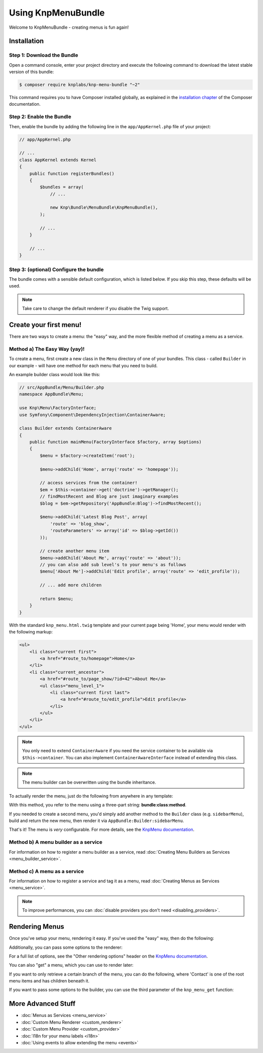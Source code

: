 Using KnpMenuBundle
===================

Welcome to KnpMenuBundle - creating menus is fun again!

Installation
------------

Step 1: Download the Bundle
~~~~~~~~~~~~~~~~~~~~~~~~~~~

Open a command console, enter your project directory and execute the
following command to download the latest stable version of this bundle:

.. code-block:: bash

    $ composer require knplabs/knp-menu-bundle "~2"

This command requires you to have Composer installed globally, as explained
in the `installation chapter`_ of the Composer documentation.

Step 2: Enable the Bundle
~~~~~~~~~~~~~~~~~~~~~~~~~

Then, enable the bundle by adding the following line in the ``app/AppKernel.php``
file of your project:

.. code-block:: php

    // app/AppKernel.php

    // ...
    class AppKernel extends Kernel
    {
        public function registerBundles()
        {
            $bundles = array(
                // ...

                new Knp\Bundle\MenuBundle\KnpMenuBundle(),
            );

            // ...
        }

        // ...
    }

Step 3: (optional) Configure the bundle
~~~~~~~~~~~~~~~~~~~~~~~~~~~~~~~~~~~~~~~

The bundle comes with a sensible default configuration, which is listed below.
If you skip this step, these defaults will be used.

.. configuration-block::

    .. code-block:: yaml

        # app/config/config.yml
        knp_menu:
            # use "twig: false" to disable the Twig extension and the TwigRenderer
            twig:
                template: knp_menu.html.twig
            #  if true, enables the helper for PHP templates
            templating: false
            # the renderer to use, list is also available by default
            default_renderer: twig

    .. code-bock:: xml

        <!-- app/config/config.xml -->
        <?xml version="1.0" charset="UTF-8" ?>
        <container xmlns="http://symfony.com/schema/dic/services"
            xmlns:knp-menu="http://knplabs.com/schema/dic/menu">

            <!--
                templating:       if true, enabled the helper for PHP templates
                default-renderer: the renderer to use, list is also available by default
            -->
            <knp-menu:config
                templating="false"
                default-renderer="twig"
            >
                <!-- add enabled="false" to disable the Twig extension and the TwigRenderer -->
                <knp-menu:twig template="knp_menu.html.twig"/>
            </knp-menu:config>
        </container>

    .. code-block:: php

        // app/config/config.php
        $container->loadFromExtension('knp_menu', array(
            // use 'twig' => false to disable the Twig extension and the TwigRenderer
            'twig' => array(
                'template' => 'knp_menu.html.twig'
            ),
            // if true, enabled the helper for PHP templates
            'templating' => false,
            // the renderer to use, list is also available by default
            'default_renderer' => 'twig',
        ));

.. note::

    Take care to change the default renderer if you disable the Twig support.

Create your first menu!
-----------------------

There are two ways to create a menu: the "easy" way, and the more flexible
method of creating a menu as a service.

Method a) The Easy Way (yay)!
~~~~~~~~~~~~~~~~~~~~~~~~~~~~~

To create a menu, first create a new class in the ``Menu`` directory of one
of your bundles. This class - called ``Builder`` in our example - will have
one method for each menu that you need to build.

An example builder class would look like this:

.. code-block:: php

    // src/AppBundle/Menu/Builder.php
    namespace AppBundle\Menu;

    use Knp\Menu\FactoryInterface;
    use Symfony\Component\DependencyInjection\ContainerAware;

    class Builder extends ContainerAware
    {
        public function mainMenu(FactoryInterface $factory, array $options)
        {
            $menu = $factory->createItem('root');

            $menu->addChild('Home', array('route' => 'homepage'));

            // access services from the container!
            $em = $this->container->get('doctrine')->getManager();
            // findMostRecent and Blog are just imaginary examples
            $blog = $em->getRepository('AppBundle:Blog')->findMostRecent();

            $menu->addChild('Latest Blog Post', array(
                'route' => 'blog_show',
                'routeParameters' => array('id' => $blog->getId())
            ));

            // create another menu item
            $menu->addChild('About Me', array('route' => 'about'));
            // you can also add sub level's to your menu's as follows
            $menu['About Me']->addChild('Edit profile', array('route' => 'edit_profile'));

            // ... add more children

            return $menu;
        }
    }

With the standard ``knp_menu.html.twig`` template and your current page being
'Home', your menu would render with the following markup:

.. code-block:: html

    <ul>
        <li class="current first">
            <a href="#route_to/homepage">Home</a>
        </li>
        <li class="current_ancestor">
            <a href="#route_to/page_show/?id=42">About Me</a>
            <ul class="menu_level_1">
                <li class="current first last">
                    <a href="#route_to/edit_profile">Edit profile</a>
                </li>
            </ul>
        </li>
    </ul>

.. note::

    You only need to extend ``ContainerAware`` if you need the service
    container to be available via ``$this->container``. You can also implement
    ``ContainerAwareInterface`` instead of extending this class.

.. note::

    The menu builder can be overwritten using the bundle inheritance.

To actually render the menu, just do the following from anywhere in any template:

.. configuration-block::

    .. code-block:: html+jinja

        {{ knp_menu_render('AppBundle:Builder:mainMenu') }}

    .. code-block:: html+php

        <?php $view['knp_menu']->render('AppBundle:Builder:mainMenu') ?>

With this method, you refer to the menu using a three-part string:
**bundle**:**class**:**method**.

If you needed to create a second menu, you'd simply add another method to
the ``Builder`` class (e.g. ``sidebarMenu``), build and return the new menu,
then render it via ``AppBundle:Builder:sidebarMenu``.

That's it! The menu is *very* configurable. For more details, see the
`KnpMenu documentation`_.

Method b) A menu builder as a service
~~~~~~~~~~~~~~~~~~~~~~~~~~~~~~~~~~~~~

For information on how to register a menu builder as a service, read
:doc:`Creating Menu Builders as Services <menu_builder_service>`.


Method c) A menu as a service
~~~~~~~~~~~~~~~~~~~~~~~~~~~~~

For information on how to register a service and tag it as a menu, read
:doc:`Creating Menus as Services <menu_service>`.

.. note::

    To improve performances, you can :doc:`disable providers you don't need <disabling_providers>`.

Rendering Menus
---------------

Once you've setup your menu, rendering it easy. If you've used the "easy"
way, then do the following:

.. configuration-block::

    .. code-block:: html+jinja

        {{ knp_menu_render('AppBundle:Builder:mainMenu') }}

    .. code-block:: html+php

        <?php $view['knp_menu']->render('AppBundle:Builder:mainMenu') ?>

Additionally, you can pass some options to the renderer:

.. configuration-block::

    .. code-block:: html+jinja

        {{ knp_menu_render('AppBundle:Builder:mainMenu', {'depth': 2, 'currentAsLink': false}) }}

    .. code-block:: html+php

        <?php $view['knp_menu']->render('AppBundle:Builder:mainMenu', array(
            'depth'         => 2,
            'currentAsLink' => false,
        )) ?>

For a full list of options, see the "Other rendering options" header on the
`KnpMenu documentation`_.

You can also "get" a menu, which you can use to render later:

.. configuration-block::

    .. code-block:: html+jinja

        {% set menuItem = knp_menu_get('AppBundle:Builder:mainMenu') %}
        {{ knp_menu_render(menuItem) }}

    .. code-block:: html+php

        <?php $menuItem = $view['knp_menu']->get('AppBundle:Builder:mainMenu') ?>
        <?php $view['knp_menu']->render($menuItem) ?>

If you want to only retrieve a certain branch of the menu, you can do the
following, where 'Contact' is one of the root menu items and has children
beneath it.

.. configuration-block::

    .. code-block:: html+jinja

        {% set menuItem = knp_menu_get('AppBundle:Builder:mainMenu', ['Contact']) %}
        {{ knp_menu_render(['AppBundle:Builder:mainMenu', 'Contact']) }}

    .. code-block:: html+php

        <?php $menuItem = $view['knp_menu']->get('AppBundle:Builder:mainMenu', array('Contact')) ?>
        <?php $view['knp_menu']->render(array('AppBundle:Builder:mainMenu', 'Contact')) ?>

If you want to pass some options to the builder, you can use the third parameter
of the ``knp_menu_get`` function:

.. configuration-block::

    .. code-block:: html+jinja

        {% set menuItem = knp_menu_get('AppBundle:Builder:mainMenu', [], {'some_option': 'my_value'}) %}
        {{ knp_menu_render(menuItem) }}

    .. code-block:: html+php

        <?php $menuItem = $view['knp_menu']->get('AppBundle:Builder:mainMenu', array(), array(
            'some_option' => 'my_value'
        )) ?>
        <?php $view['knp_menu']->render($menuItem) ?>

More Advanced Stuff
-------------------

* :doc:`Menus as Services <menu_service>`
* :doc:`Custom Menu Renderer <custom_renderer>`
* :doc:`Custom Menu Provider <custom_provider>`
* :doc:`I18n for your menu labels <i18n>`
* :doc:`Using events to allow extending the menu <events>`

.. _`installation chapter`: https://getcomposer.org/doc/00-intro.md
.. _`KnpMenu documentation`: https://github.com/KnpLabs/KnpMenu/blob/master/doc/01-Basic-Menus.markdown
